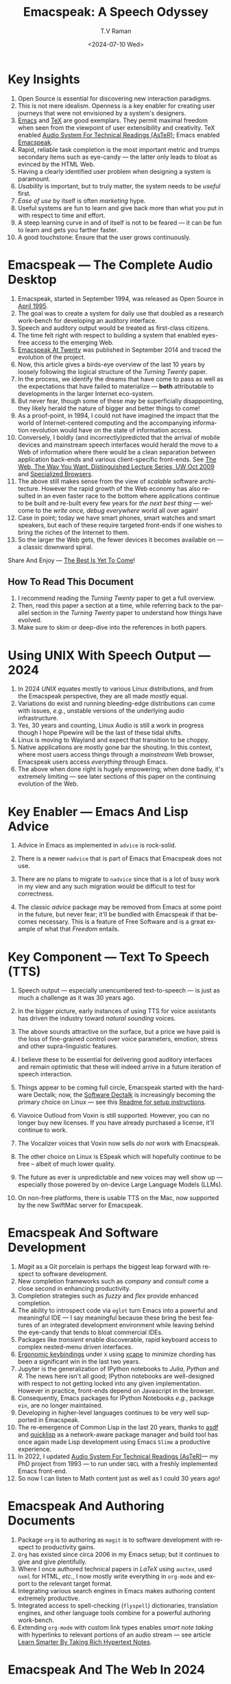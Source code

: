 * Key Insights 

  1. Open Source is essential  for discovering new interaction paradigms.
  2. This is not mere idealism.  Openness is a key enabler for
     creating   user journeys that were not  envisioned by a 
     system's designers.
  3. [[https://www.gnu.org/s/emacs/][Emacs]] and  [[https://en.wikipedia.org/wiki/TeX][TeX]]    are good exemplars. They  permit maximal freedom
      when seen from the viewpoint of user extensibility and
     creativity. TeX enabled [[https://emacspeak.blogspot.com/2022/12/aster-spoken-math-on-emacspeak-audio_21.html][Audio System For Technical Readings (AsTeR)]]; Emacs enabled [[https://emacspeak.sourceforge.net][Emacspeak]].
  4. Rapid, reliable task completion is the most important metric and
     trumps secondary items such as eye-candy --- the latter only
     leads to bloat as evinced by the HTML Web.
  5. Having a clearly identified user problem when designing a system
     is paramount.
  6. /Usability/ is important, but to  truly matter, the
     system needs to be /useful/ first.
  7. /Ease of use/ by   itself is often /marketing/ hype.
  8. Useful systems are fun to learn and give back more than what you put
     in with respect to time and effort.
  9. A steep learning curve in and of itself is not to be feared --- it
     can be fun to learn and  gets you farther faster.
  10. A good touchstone: Ensure that the user grows continuously.



* Emacspeak --- The Complete Audio Desktop 

  1. Emacspeak, started in September 1994, was released as Open
   Source in [[https://tvraman.github.io/emacspeak//web/releases/release-3.0.html][April 1995]].
  2. The goal was to create a system for daily use that  doubled
     as a research work-bench for developing an auditory interface.
  3. Speech and auditory output would be  treated as 
     first-class citizens.
  4. The time felt right with respect to building a  system 
     that enabled  eyes-free access to the emerging Web.
  5. [[https://emacspeak.sourceforge.net/turning-twenty.html][Emacspeak At Twenty]]  was published in September 2014 and  traced the
     evolution of the project.
  6. Now, this article gives a birds-eye overview of the last 10 years
     by loosely following the logical structure of the  /Turning Twenty/ paper.
  7. In the process, we identify the dreams that have come to pass as
     well as the expectations that have failed to materialize --- *both*
     attributable  to developments in the larger Internet eco-system.
  8. But never fear, though  some of these
     may be   superficially
     disappointing, they likely herald the nature of bigger and better
     things to come!
  9. As a proof-point, in 1994, I could not have imagined the impact
     that the world of Internet-centered  computing and the accompanying
     information revolution would have  on the state of information
     access.
  10. Conversely, I boldly  (and incorrectly)predicted  that the arrival of mobile
      devices and mainstream speech interfaces would herald the move to
      a Web of information where there would be a clean separation
      between application back-ends and various client-specific
      front-ends. See [[http://www.cs.washington.edu/htbin-post/mvis/mvis?ID=636][The Web, The Way You Want.  Distinguished Lecture
      Series, UW Oct 2009]] and [[https://emacspeak.sourceforge.net/raman/publications/specialized-browsers/][Specialized Browsers]].
  11. The above still makes sense from the view of  /scalable/ software architecture. However the rapid growth of the Web economy has also
      resulted in an even faster race to the bottom where applications
      continue to be built and re-built every few years for /the next
      best thing/ --- welcome to the /write once, debug everywhere/
      world all over again!
  12. Case in point; today we have smart phones, smart watches  and smart speakers,
      but each of these  require targeted front-ends  
      if one wishes to  bring the riches of the Internet to them.
  13. So the larger the Web gets, the fewer devices it becomes
      available  on --- a classic downward spiral.
      
Share And Enjoy --- [[https://tvraman.github.io/emacspeak/web/01-gemini.ogg][The Best Is Yet To Come]]!


** How To Read This Document

  1. I recommend reading the /Turning Twenty/ paper to get a full overview.
  2. Then, read this paper a section at a time, while referring back to
     the parallel section in the /Turning Twenty/ paper to understand
     how things have evolved.
  3. Make sure to skim or deep-dive into the references in both papers.
  
*  Using UNIX With Speech Output —  2024

  1. In 2024 /UNIX/ equates mostly to various Linux distributions, and from
    the Emacspeak perspective, they are all made /mostly/ equal.
  2. Variations do exist and  running bleeding-edge distributions can come
     with issues, /e.g./, unstable versions of the underlying audio infrastructure.
  3. Yes, 30 years and counting, Linux Audio is still a work in
     progress though I hope Pipewire will be the last of these tidal shifts.
  4. Linux is moving to Wayland  and expect that transition to
     be choppy.
  5.  Native applications are mostly gone bar
     the shouting. In this context, where most users access things
     through a /mainstream/ Web browser, Emacspeak users access
     /everything/ through Emacs.
  6. The above when  done right is hugely empowering; 
      when done badly, it's extremely limiting  --- see later
     sections of this paper on  the continuing evolution of the Web.
     
* Key Enabler — Emacs And Lisp Advice

  1. Advice in Emacs as implemented in ~advice~ is rock-solid.
  2. There is a newer ~nadvice~ that is part of Emacs that Emacspeak
     does not use.
     
  3. There are no plans to migrate to ~nadvice~ since that is a lot of
     busy work in my view and any such migration would be difficult
     to test for correctness.
  4. The classic /advice/ package may be removed from Emacs at some
     point in the future, but never fear; it'll be bundled with
     Emacspeak if that becomes necessary. This is a feature of Free Software and is a great
     example of what that /Freedom/ entails.
     
* Key Component —  Text To Speech (TTS)

  1. Speech output --- especially unencumbered text-to-speech --- is just
    as much a challenge as it was 30 years ago.
  2. In the bigger picture, early instances of using TTS for voice
     assistants has driven the industry toward /natural sounding/ voices.
  3. The above sounds attractive on the surface, but a price we have
     paid is the  loss of fine-grained control over voice parameters,
     emotion, stress and other supra-linguistic features.
  4. I  believe  these to be essential for delivering
     good auditory interfaces and   remain optimistic that
     these will indeed arrive in a future iteration of speech
     interaction.
  5. Things appear to be coming full circle, Emacspeak started with
     the hardware Dectalk; now, the [[https://github.com/dectalk/dectalk.git][Software Dectalk]] is increasingly
     becoming the primary choice on Linux --- see this  [[https://raw.githubusercontent.com/tvraman/emacspeak/master/servers/software-dtk/Readme.org][Readme for setup instructions]].
  6. Viavoice Outloud from Voxin is still supported.  However,
     you can no longer buy new licenses. If you have already purchased
     a license, it'll
     continue to work.
  7. The  Vocalizer voices that Voxin now sells /do not/ work with Emacspeak.
  8. The  other choice on Linux is ESpeak which will hopefully
     continue to be free -- albeit of much lower quality.
  9. The future as ever is unpredictable and new voices may well show
     up --- especially those powered by on-device Large Language
     Models (LLMs).
     
  10. On non-free platforms, there is usable TTS on the Mac, now
      supported by the new SwiftMac server for Emacspeak.
     
* Emacspeak And Software Development

  1. /Magit/  as a Git porcelain is perhaps the biggest leap forward
   with respect to software development.
  2. New completion frameworks such as /company/ and /consult/ come a
     close second in enhancing productivity.
  3. Completion strategies such as  /fuzzy/ and
   /flex/ provide  enhanced completion.
  4. The ability to introspect code via  ~eglot~ 
      turn Emacs into a powerful and meaningful IDE ---  I say
     meaningful because these bring the best features of an integrated
     development environment while leaving behind the eye-candy that
     tends to bloat commercial IDEs.
  5. Packages like /transient/  enable discoverable, rapid keyboard access to
     complex nested-menu driven interfaces.
  6. [[https://emacspeak.blogspot.com/2023/09/emacs-ergonomics-dont-punish-your.html][Ergonomic keybindings]] under ~X~ using [[https://github.com/alols/xcape][xcape]] to minimize
     chording has been  a significant win in the last two years.
  7. Jupyter is the   generalization of IPython notebooks to /Julia/, /Python/
     and /R/. The news here isn't all good; IPython notebooks are
     well-designed with respect to not getting locked into any given
     implementation. However in practice,  front-ends
     depend on Javascript in the  browser.
  8. Consequently,  Emacs  packages  for IPython
     Notebooks /e.g./, package ~ein~,  are no longer maintained. 
  9. Developing in higher-level languages continues to be very well
     supported in Emacspeak.
  10. The re-emergence of Common Lisp in the last 20 years, thanks to
      [[https://asdf.common-lisp.dev/asdf.html][asdf]] and [[https://www.quicklisp.org/][quicklisp]] as a network-aware package manager and build
      tool has once again made Lisp development using Emacs ~Slime~ a
      productive experience.
  11. In 2022, I updated [[https://emacspeak.blogspot.com/2022/12/aster-spoken-math-on-emacspeak-audio_21.html][Audio System For Technical
      Readings (AsTeR)]]--- my PhD project from 1993 --- to run under ~SBCL~
      with a freshly implemented Emacs front-end.
  12. So now I can listen to Math content just as well as I could 30
      years ago!
     
     
* Emacspeak And Authoring Documents

  1. Package ~org~ is to authoring as ~magit~ is to
    software development with respect  to productivity gains.
  2. ~Org~ has existed since circa 2006 in my Emacs setup; but it
     continues to give and give plentifully.
  3. Where I once authored technical papers in /LaTeX/ using ~auctex~,
     used ~nxml~ for
     HTML,  /etc./, I now mostly write everything in ~org-mode~ and export
     to the relevant target format.
  4. Integrating various search engines  in Emacs makes authoring content extremely productive.
  5. Integrated access to spell-checking (~flyspell~) dictionaries, translation engines, and other
     language tools combine for a powerful authoring work-bench.
  6. Extending ~org-mode~ with custom link types enables /smart note
     taking/ with hyperlinks to relevant portions of an audio stream
     --- see article [[https://emacspeak.blogspot.com/2022/10/learn-smarter-by-taking-rich-hypertext.html][Learn Smarter By Taking Rich Hypertext Notes]].
     
     
* Emacspeak  And The Web In 2024


  1. Package ~shr~ and ~eww~ arrived around 2014. But in 2024, they
    can be said to have *truly* landed.
  2. 2014 also  marked the explicit take-over of the stewardship of the HTML Web by the
     browser vendors from the W3C  --- I say
     explicit ---  because the W3C had already thrown in the towel in the
     preceding decade.
  3. This  has led to a Web of content  created using the assembly
     language of divs, spans and Javascript  under the flag of HTML5 ---
     the result is a tangled web of spaghetti that everyone loves to hate. 
  4. In this context, see [[https://idlewords.com/talks/website_obesity.htm][Tag Soup, Scripts And Obfuscation: How The
     Web Was Broken]] for  a good overview of  HTML's obesity problem.
  5. For better or worse, the investment in XML and display-independent
     content is now a complete write-off at least on the surface.

  6. So what next --- wait for the spaghetti monster to show up for
     lunch? Humor aside that monster may well be called AI ---  though
     whether  today's Web gives that monster life, indigestion,
     constipation,   dysentery or hallucinations  is a story to be
     written in the coming years.
     
  7.  I say /on the surface/ above  because The welcome re-emergence of
     ~ATOM~ and ~RSS~ feeds is perhaps a silent acknowledgement that
     bloated Web pages are now unusable even for users who can see.
  8.   Package  ~elfeed~ has emerged as  a powerful feed-manager for Emacs.
  9. Emacspeak implements  ~RSS~ and ~ATOM~ support using
     ~XSLT~;  those features now shine brighter  with mainstream
     news  sites reviving their support for content feeds.
  10. Browsers like Mozilla now implement /content filters/ --- a
      euphemism for scraping off  visual eye-candy and related cruft to
      reveal the underlying content.  These are now 
      available as  plugins, (see [[https://github.com/eafer/rdrview][RDRView]] for an example).  Emacspeak 
      leverages this to make the Web more readable.
  11. Package ~url-template~ and ~emacspeak-websearch~ continue to give
      in plenty, though they do require continuous updating.
  12. Web APIs come and go, so 
       that space is in  a state of constant change.
  13. The state of web applications is perhaps the most concerning from an
      Emacspeak perspective, and I do not  see that changing in the
      short-term.  There are no incentives for Web providers to
      free their applications from the tangled Web of spaghetti they have woven
      around themselves.
  14. But as with everything else in our industry,
      it is precisely when something feels completely entrenched that users
      rebel and innovations emerge  to move us to the next phase --- so
      fingers crossed.
  

* Audio Formatting —  Generalizing Aural CSS

  1. Audio formatting with Aural CSS support is stable, with new
     enhancements supporting more TTS engines.
  2. Support for parallel streams of TTS using separate outputs to
     left/right channels is a big win and enables more efficient interaction.
  3. Support for various Digital Signal Processing (DSP)  filters enables   rich auditory effects
     like  binaural audio and spatial audio.
  4. [[https://emacspeak.blogspot.com/2015/12/soundscapes-on-emacspeak-audio-desktop.html][Soundscapes]] implemented via package ~boodler~ makes for  a
     pleasant and relaxing auditory environment.
  5. Enabling virtual sound devices via Pipewire for 5.1  and 7.1
     spatial audio significantly enhances the auditory experience.

     
* Conversational Gestures For The Audio Desktop

  1. Parallel streams of audio, combined with more ergonomic
    keybindings are  the primary  enhancement in this area.
  2. Parallel streams of speech, /e.g./, a separate notification
     stream on the left or right ear  help increase the band-width of communication.
  3. Notifications can thus be delivered without having to stop the
     primary speech output.
     
* Accessing Media Streams


  1. Emacspeak support for rich multimedia is now much  more robust.
  2. Emacs package   ~empv~  is a
     powerful tool  for locating, organizing  and playing local and remote
     media streams ranging from music, audio books, radio stations and
     Podcasts.
  3. This makes media streams from a large number of providers ranging
     from the BBC to Youtube available via a consistent keyboard interface.
  4. This experience is augmented by a collection of /smart/ content
     locators on the Emacspeak desktop, see the relevant blog
     article titled 
     [[https://emacspeak.blogspot.com/2024/03/updated-smart-media-selector-for-audio.html][smart media selectors]].
     
* Electronic Books—   Ubiquitous Access To Books

  1. Emacspeak modules  for /Epub/ and 
    /Bookshare/ continue to provide good books  integration.
  2. There are  /smart/ book locators analogous to the locators for
     media content.
  3. Emacspeak speech-enables ~Calibre~  for working with
     local electronic libraries.
     
     
* Leveraging Computational Tools —  From SQL And R To IPython Notebooks

  1. This area continues to provide a rich collection of  packages.
  2. Newer highlights include ~sage~ interaction for symbolic computation.
  3. Emacspeak speech-enables  packages  ~gptel~ and ~ellama~ for working
     with local and network LLMs.

     
* Social Web  — Mail, Messaging And Blogging  

  1. This is a space that is definitely regressing.
  2. The previous decade was marked by open APIs to many social Web platforms.
  3. Over time these first regressed with respect to privacy.
  4. Then they turned into wall-gardens in their own right.
  5. Finally, the Web APIs, other than the kind embedded in Javascript have
     started disappearing.
  6. Looking back, the only /social/ platform I now use is Blogger for
     hosting my Emacspeak Blog, it has a somewhat usable API, albeit
     guarded by a difficult to use /OAuth/ interface that requires 
     signing   in via  a /mainstream/ browser.
  7. IMap continues to survive as an open email protocol, though its
     days may well be numbered.
  8. The dye is already cast with respect to mere mortals being able
     to setup and  host their email ---  witness the complexity in setting
     up the Emacspeak mailing list in 2023 vs 1993!
  9. This is an area that is  likely to get worse before it gets
     better,  thanks to the spammers  --- more the pity, since Internet Email is perhaps the
     single-most impactful technology with respect to leveling the
     communications playing field.
  10. The disappearance of APIs mentioned above also means that today
      the only usable chat service on an open platform like Emacspeak
      is the venerable  Internet Relay Chat (IRC).
     
* The RESTful Web —  Web Wizards And URL Templates For Faster Access

  1. This area continues to thrive --- either because of -- or
    despite -- the best and worst efforts of application providers on the
    Web.
  2. Twenty years on (this feature originally landed in 2000)
     Emacspeak has a far richer collection of filters, preprocessors
     and post-processors
      that enables ever-more powerful Web
     wizards. See the relevant [[https://tvraman.github.io/emacspeak/manual/URL-Templates.html][chapter]] in the Emacspeak manual for the
     automatically updated list of *URL Templates*.
     
* Mashing It Up —  Leveraging  AI And The Web 

  1. Developing solutions by combining various API-based services on
     the Web has all but disappeared, unless one is willing to commit
     fully to the Javascript-powered Web hosted in a Web browser,
     something I hope I never have to accept.
  2. So for now, I'll keep
     well away and count my blessings.
  3. The next chapter of the /mash-up story/ may well be based around
      /Generative AI/ using LLMs. In effect, LLMs trained on   Web content 
     define a /platform/ for generating content mash-ups.  The issue
     at present is that they are just as  likely  to produce
     /meaningless mush/ ---
     something that may  get better as the field gets a
     handle on cleaning up  Web content.
  4.  Notice that we are now back to the previously unsolved problem
     of cleaning up the  HTML Web --- with LLMs, we'll just
     have an order of magnitude more documents than the /2^W/ postulated
      by  [[https://research.google/blog/beyond-web-20/?hl=in&m=1][Beyond Web 2.0, Communications
     Of The ACM, 2009]].
     
     
*  The Final Word --- Donald E Knuth (DEK)

  - The best theory is inspired by practice. The best practice is
    inspired by theory. 
  - The enjoyment of one's tools is an essential ingredient of
    successful work. 
  - Easy things are often amusing and relaxing, but their value soon
    fades. Greater pleasure, deeper satisfaction, and higher wages are
    associated with genuine accomplishments, with the successful
    fulfillment of a challenging task. 
  - [[https://www.azquotes.com/author/8177-Donald_Knuth][Computer Programming Is An Art]].
    
The best example of the above is of course [[https://en.wikipedia.org/wiki/TeX][Knuth's TeX]] --- work that
    was motivated  by his own dissatisfaction with the tools available
    to him at the time for typesetting    his magnum opus --- [[https://www-cs-faculty.stanford.edu/~knuth/taocp.html][The Art
    Of Computer Programming (TAOCP)]].  It is something I've looked up
    to ever since my time as a graduate student at Cornell.

    
The  Emacspeak Speech Odyssey outlined in this paper is, in some
small measure, my own personal
experience of the sentiments he expresses.

--T. V. Raman,  San Jose, CA, August 1, 2024.
    
* References 
  1. [[https://www.gnu.org/s/emacs/][GNU Emacs]]
  2. [[https://en.wikipedia.org/wiki/TeX][Knuth's TeX]]
  3. [[https://emacspeak.blogspot.com/2022/12/aster-spoken-math-on-emacspeak-audio_21.html][Audio System For Technical Readings]]
  4. [[https://tvraman.github.io/emacspeak//web/releases/release-3.0.html][Announcing Emacspeak: April 1995]]
  5. [[https://emacspeak.sourceforge.net/turning-twenty.html][Emacspeak At Twenty]]
  6. [[http://www.cs.washington.edu/htbin-post/mvis/mvis?ID=636][The Web, The Way You Want.  Distinguished Lecture Series, UW Oct 2008]]
  7. [[https://emacspeak.sourceforge.net/raman/publications/specialized-browsers/][Specialized Browsers]]
  8. [[https://tvraman.github.io/emacspeak/web/01-gemini.ogg][An Ode To Emacspeak: The Best Is Yet To Come]]
  9. [[https://github.com/dectalk/dectalk.git][Software Dectalk on Github]]
  10. [[https://raw.githubusercontent.com/tvraman/emacspeak/master/servers/software-dtk/Readme.org][Dectalk  setup instructions]]
  11. [[https://asdf.common-lisp.dev/asdf.html][Common Lisp: asdf]]
  12. [[https://www.quicklisp.org/][Common Lisp: Quicklisp]]
  13. [[https://emacspeak.blogspot.com/2015/12/soundscapes-on-emacspeak-audio-desktop.html][Soundscapes on the Emacspeak Audio Desktop]] 
  14. [[https://colab.research.google.com/][Colab notebooks]]
  15. [[https://en.wikipedia.org/wiki/REST][RESTful Web]]
  16. [[https://emacspeak.blogspot.com/2023/09/emacs-ergonomics-dont-punish-your.html][Ergonomic keybindings]]
  17. [[https://github.com/alols/xcape][Minimize chording with XCape]]
  18. [[https://emacspeak.blogspot.com/2022/10/learn-smarter-by-taking-rich-hypertext.html][Learn Smarter By Taking Rich Hypertext Notes]]
  19. [[https://idlewords.com/talks/website_obesity.htm][Tag Soup, Scripts And Obfuscation: How The Web Was Broken]]
  20. [[https://github.com/eafer/rdrview][Readable Web Pages: RDRView]]
  21. [[https://emacspeak.blogspot.com/2024/03/updated-smart-media-selector-for-audio.html][smart media selectors]]
  22. [[https://research.google/blog/beyond-web-20/?hl=in&m=1][Beyond Web 2.0, Communications Of The ACM, 2009]]
  23. [[https://tvraman.github.io/emacspeak/manual/URL-Templates.html][Emacspeak Manual: URL Templates]]
  24. [[https://www-cs-faculty.stanford.edu/~knuth/taocp.html][The Art Of Computer Programming (TAOCP)]]
  
#+options: ':t *:t -:t ::t <:t H:3 \n:nil ^:t arch:headline
#+options: author:t broken-links:nil c:nil creator:nil
#+options: d:(not "LOGBOOK") date:t e:t email:nil expand-links:t f:t
#+options: inline:t num:t p:nil pri:nil prop:nil stat:t tags:t
#+options: tasks:t tex:t timestamp:t title:t toc:t todo:t |:t
#+title:  Emacspeak:  A Speech Odyssey
#+KEYWORDS: Emacspeak, Complete Audio Desktop
#+DESCRIPTION: Emacspeak  --- A Speech Odyssey --- Emacspeak At Thirty
#+date: <2024-07-10 Wed>
#+author: T.V Raman
#+email: raman@google.com
#+language: en
#+select_tags: export
#+exclude_tags: noexport
#+creator: Emacs 31.0.50 (Org mode 9.7.6)
#+latex_header: \usepackage[scaled]{helvet} \renewcommand\familydefault{\sfdefault} 
#+cite_export:
